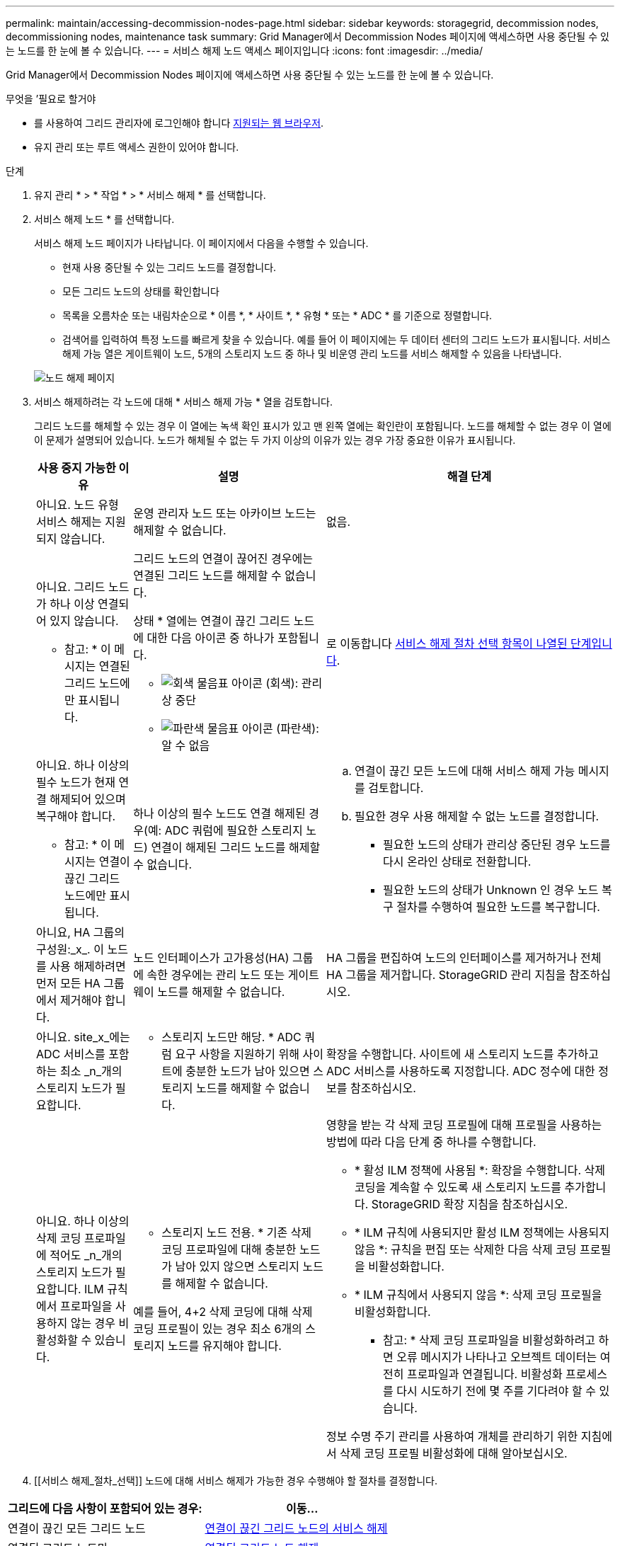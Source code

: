 ---
permalink: maintain/accessing-decommission-nodes-page.html 
sidebar: sidebar 
keywords: storagegrid, decommission nodes, decommissioning nodes, maintenance task 
summary: Grid Manager에서 Decommission Nodes 페이지에 액세스하면 사용 중단될 수 있는 노드를 한 눈에 볼 수 있습니다. 
---
= 서비스 해제 노드 액세스 페이지입니다
:icons: font
:imagesdir: ../media/


[role="lead"]
Grid Manager에서 Decommission Nodes 페이지에 액세스하면 사용 중단될 수 있는 노드를 한 눈에 볼 수 있습니다.

.무엇을 &#8217;필요로 할거야
* 를 사용하여 그리드 관리자에 로그인해야 합니다 xref:../admin/web-browser-requirements.adoc[지원되는 웹 브라우저].
* 유지 관리 또는 루트 액세스 권한이 있어야 합니다.


.단계
. 유지 관리 * > * 작업 * > * 서비스 해제 * 를 선택합니다.
. 서비스 해제 노드 * 를 선택합니다.
+
서비스 해제 노드 페이지가 나타납니다. 이 페이지에서 다음을 수행할 수 있습니다.

+
** 현재 사용 중단될 수 있는 그리드 노드를 결정합니다.
** 모든 그리드 노드의 상태를 확인합니다
** 목록을 오름차순 또는 내림차순으로 * 이름 *, * 사이트 *, * 유형 * 또는 * ADC * 를 기준으로 정렬합니다.
** 검색어를 입력하여 특정 노드를 빠르게 찾을 수 있습니다. 예를 들어 이 페이지에는 두 데이터 센터의 그리드 노드가 표시됩니다. 서비스 해제 가능 열은 게이트웨이 노드, 5개의 스토리지 노드 중 하나 및 비운영 관리 노드를 서비스 해제할 수 있음을 나타냅니다.


+
image::../media/decommission_nodes_page_all_connected.png[노드 해제 페이지]

. 서비스 해제하려는 각 노드에 대해 * 서비스 해제 가능 * 열을 검토합니다.
+
그리드 노드를 해체할 수 있는 경우 이 열에는 녹색 확인 표시가 있고 맨 왼쪽 열에는 확인란이 포함됩니다. 노드를 해체할 수 없는 경우 이 열에 이 문제가 설명되어 있습니다. 노드가 해체될 수 없는 두 가지 이상의 이유가 있는 경우 가장 중요한 이유가 표시됩니다.

+
[cols="1a,2a,3a"]
|===
| 사용 중지 가능한 이유 | 설명 | 해결 단계 


 a| 
아니요. 노드 유형 서비스 해제는 지원되지 않습니다.
 a| 
운영 관리자 노드 또는 아카이브 노드는 해제할 수 없습니다.
 a| 
없음.



 a| 
아니요. 그리드 노드가 하나 이상 연결되어 있지 않습니다.

* 참고: * 이 메시지는 연결된 그리드 노드에만 표시됩니다.
 a| 
그리드 노드의 연결이 끊어진 경우에는 연결된 그리드 노드를 해제할 수 없습니다.

상태 * 열에는 연결이 끊긴 그리드 노드에 대한 다음 아이콘 중 하나가 포함됩니다.

** image:../media/icon_alarm_gray_administratively_down.png["회색 물음표 아이콘"] (회색): 관리상 중단
** image:../media/icon_alarm_blue_unknown.png["파란색 물음표 아이콘"] (파란색): 알 수 없음

 a| 
로 이동합니다 <<decommission_procedure_choices,서비스 해제 절차 선택 항목이 나열된 단계입니다>>.



 a| 
아니요. 하나 이상의 필수 노드가 현재 연결 해제되어 있으며 복구해야 합니다.

* 참고: * 이 메시지는 연결이 끊긴 그리드 노드에만 표시됩니다.
 a| 
하나 이상의 필수 노드도 연결 해제된 경우(예: ADC 쿼럼에 필요한 스토리지 노드) 연결이 해제된 그리드 노드를 해제할 수 없습니다.
 a| 
.. 연결이 끊긴 모든 노드에 대해 서비스 해제 가능 메시지를 검토합니다.
.. 필요한 경우 사용 해제할 수 없는 노드를 결정합니다.
+
*** 필요한 노드의 상태가 관리상 중단된 경우 노드를 다시 온라인 상태로 전환합니다.
*** 필요한 노드의 상태가 Unknown 인 경우 노드 복구 절차를 수행하여 필요한 노드를 복구합니다.






 a| 
아니요, HA 그룹의 구성원:_x_. 이 노드를 사용 해제하려면 먼저 모든 HA 그룹에서 제거해야 합니다.
 a| 
노드 인터페이스가 고가용성(HA) 그룹에 속한 경우에는 관리 노드 또는 게이트웨이 노드를 해제할 수 없습니다.
 a| 
HA 그룹을 편집하여 노드의 인터페이스를 제거하거나 전체 HA 그룹을 제거합니다. StorageGRID 관리 지침을 참조하십시오.



 a| 
아니요. site_x_에는 ADC 서비스를 포함하는 최소 _n_개의 스토리지 노드가 필요합니다.
 a| 
* 스토리지 노드만 해당. * ADC 쿼럼 요구 사항을 지원하기 위해 사이트에 충분한 노드가 남아 있으면 스토리지 노드를 해제할 수 없습니다.
 a| 
확장을 수행합니다. 사이트에 새 스토리지 노드를 추가하고 ADC 서비스를 사용하도록 지정합니다. ADC 정수에 대한 정보를 참조하십시오.



 a| 
아니요. 하나 이상의 삭제 코딩 프로파일에 적어도 _n_개의 스토리지 노드가 필요합니다. ILM 규칙에서 프로파일을 사용하지 않는 경우 비활성화할 수 있습니다.
 a| 
* 스토리지 노드 전용. * 기존 삭제 코딩 프로파일에 대해 충분한 노드가 남아 있지 않으면 스토리지 노드를 해제할 수 없습니다.

예를 들어, 4+2 삭제 코딩에 대해 삭제 코딩 프로필이 있는 경우 최소 6개의 스토리지 노드를 유지해야 합니다.
 a| 
영향을 받는 각 삭제 코딩 프로필에 대해 프로필을 사용하는 방법에 따라 다음 단계 중 하나를 수행합니다.

** * 활성 ILM 정책에 사용됨 *: 확장을 수행합니다. 삭제 코딩을 계속할 수 있도록 새 스토리지 노드를 추가합니다. StorageGRID 확장 지침을 참조하십시오.
** * ILM 규칙에 사용되지만 활성 ILM 정책에는 사용되지 않음 *: 규칙을 편집 또는 삭제한 다음 삭제 코딩 프로필을 비활성화합니다.
** * ILM 규칙에서 사용되지 않음 *: 삭제 코딩 프로필을 비활성화합니다.


* 참고: * 삭제 코딩 프로파일을 비활성화하려고 하면 오류 메시지가 나타나고 오브젝트 데이터는 여전히 프로파일과 연결됩니다. 비활성화 프로세스를 다시 시도하기 전에 몇 주를 기다려야 할 수 있습니다.

정보 수명 주기 관리를 사용하여 개체를 관리하기 위한 지침에서 삭제 코딩 프로필 비활성화에 대해 알아보십시오.

|===
. [[서비스 해제_절차_선택]] 노드에 대해 서비스 해제가 가능한 경우 수행해야 할 절차를 결정합니다.


[cols="1a,1a"]
|===
| 그리드에 다음 사항이 포함되어 있는 경우: | 이동... 


 a| 
연결이 끊긴 모든 그리드 노드
 a| 
xref:decommissioning-disconnected-grid-nodes.adoc[연결이 끊긴 그리드 노드의 서비스 해제]



 a| 
연결된 그리드 노드만
 a| 
xref:decommissioning-connected-grid-nodes.adoc[연결된 그리드 노드 해제]

|===
xref:checking-data-repair-jobs.adoc[데이터 복구 작업을 확인합니다]

xref:understanding-adc-service-quorum.adoc[ADC 쿼럼을 이해합니다]

xref:../ilm/index.adoc[ILM을 사용하여 개체를 관리합니다]

xref:../expand/index.adoc[그리드를 확장합니다]

xref:../admin/index.adoc[StorageGRID 관리]
